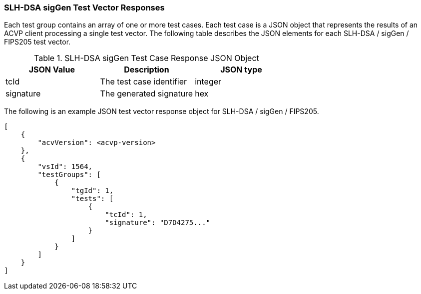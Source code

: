 [[SLH-DSA_sigGen_vector_responses]]
=== SLH-DSA sigGen Test Vector Responses

Each test group contains an array of one or more test cases. Each test case is a JSON object that represents the results of an ACVP client processing a single test vector. The following table describes the JSON elements for each SLH-DSA / sigGen / FIPS205 test vector.

[[SLH-DSA_sigGen_vs_tr_table]]
.SLH-DSA sigGen Test Case Response JSON Object
|===
| JSON Value | Description | JSON type

| tcId | The test case identifier | integer
| signature | The generated signature | hex
|===

The following is an example JSON test vector response object for SLH-DSA / sigGen / FIPS205.

[source, json]
----
[
    {
        "acvVersion": <acvp-version>
    },
    {
        "vsId": 1564,
        "testGroups": [
            {
                "tgId": 1,
                "tests": [
                    {
                        "tcId": 1,
                        "signature": "D7D4275..."
                    }
                ]
            }
        ]
    }
]
----
